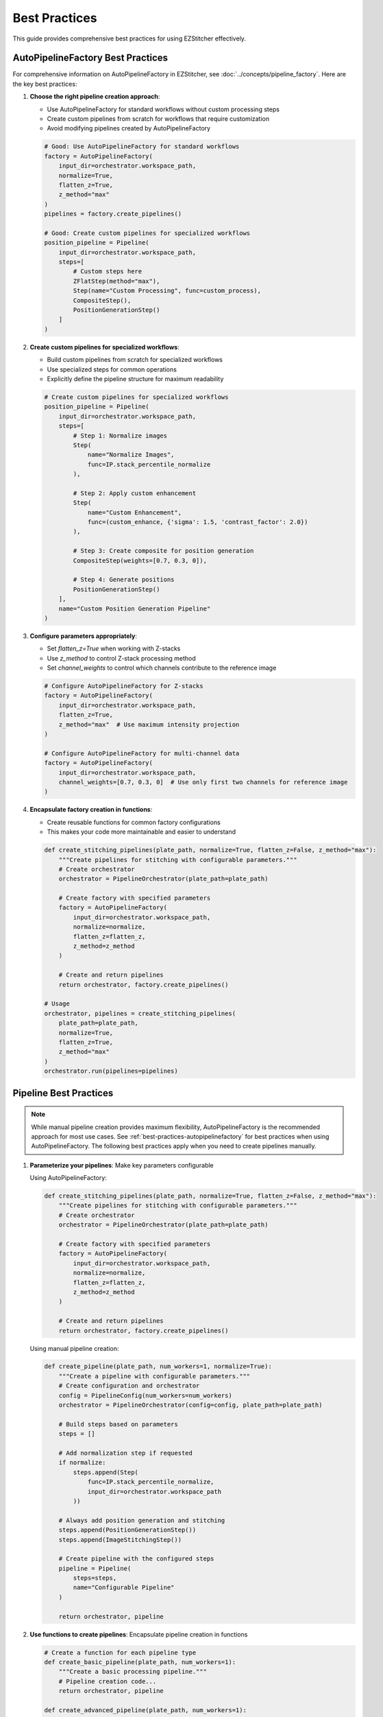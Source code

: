 .. _best-practices:

==============
Best Practices
==============

This guide provides comprehensive best practices for using EZStitcher effectively.

.. _best-practices-autopipelinefactory:

AutoPipelineFactory Best Practices
--------------------------------

For comprehensive information on AutoPipelineFactory in EZStitcher, see :doc:`../concepts/pipeline_factory`. Here are the key best practices:

1. **Choose the right pipeline creation approach**:

   - Use AutoPipelineFactory for standard workflows without custom processing steps
   - Create custom pipelines from scratch for workflows that require customization
   - Avoid modifying pipelines created by AutoPipelineFactory

   .. code-block:: python

       # Good: Use AutoPipelineFactory for standard workflows
       factory = AutoPipelineFactory(
           input_dir=orchestrator.workspace_path,
           normalize=True,
           flatten_z=True,
           z_method="max"
       )
       pipelines = factory.create_pipelines()

       # Good: Create custom pipelines for specialized workflows
       position_pipeline = Pipeline(
           input_dir=orchestrator.workspace_path,
           steps=[
               # Custom steps here
               ZFlatStep(method="max"),
               Step(name="Custom Processing", func=custom_process),
               CompositeStep(),
               PositionGenerationStep()
           ]
       )

2. **Create custom pipelines for specialized workflows**:

   - Build custom pipelines from scratch for specialized workflows
   - Use specialized steps for common operations
   - Explicitly define the pipeline structure for maximum readability

   .. code-block:: python

       # Create custom pipelines for specialized workflows
       position_pipeline = Pipeline(
           input_dir=orchestrator.workspace_path,
           steps=[
               # Step 1: Normalize images
               Step(
                   name="Normalize Images",
                   func=IP.stack_percentile_normalize
               ),

               # Step 2: Apply custom enhancement
               Step(
                   name="Custom Enhancement",
                   func=(custom_enhance, {'sigma': 1.5, 'contrast_factor': 2.0})
               ),

               # Step 3: Create composite for position generation
               CompositeStep(weights=[0.7, 0.3, 0]),

               # Step 4: Generate positions
               PositionGenerationStep()
           ],
           name="Custom Position Generation Pipeline"
       )

3. **Configure parameters appropriately**:

   - Set `flatten_z=True` when working with Z-stacks
   - Use `z_method` to control Z-stack processing method
   - Set `channel_weights` to control which channels contribute to the reference image

   .. code-block:: python

       # Configure AutoPipelineFactory for Z-stacks
       factory = AutoPipelineFactory(
           input_dir=orchestrator.workspace_path,
           flatten_z=True,
           z_method="max"  # Use maximum intensity projection
       )

       # Configure AutoPipelineFactory for multi-channel data
       factory = AutoPipelineFactory(
           input_dir=orchestrator.workspace_path,
           channel_weights=[0.7, 0.3, 0]  # Use only first two channels for reference image
       )

4. **Encapsulate factory creation in functions**:

   - Create reusable functions for common factory configurations
   - This makes your code more maintainable and easier to understand

   .. code-block:: python

       def create_stitching_pipelines(plate_path, normalize=True, flatten_z=False, z_method="max"):
           """Create pipelines for stitching with configurable parameters."""
           # Create orchestrator
           orchestrator = PipelineOrchestrator(plate_path=plate_path)

           # Create factory with specified parameters
           factory = AutoPipelineFactory(
               input_dir=orchestrator.workspace_path,
               normalize=normalize,
               flatten_z=flatten_z,
               z_method=z_method
           )

           # Create and return pipelines
           return orchestrator, factory.create_pipelines()

       # Usage
       orchestrator, pipelines = create_stitching_pipelines(
           plate_path=plate_path,
           normalize=True,
           flatten_z=True,
           z_method="max"
       )
       orchestrator.run(pipelines=pipelines)

.. _best-practices-pipeline:

Pipeline Best Practices
--------------------

.. note::
   While manual pipeline creation provides maximum flexibility, AutoPipelineFactory is the recommended approach
   for most use cases. See :ref:`best-practices-autopipelinefactory` for best practices when using AutoPipelineFactory.
   The following best practices apply when you need to create pipelines manually.

1. **Parameterize your pipelines**: Make key parameters configurable

   Using AutoPipelineFactory:

   .. code-block:: python

       def create_stitching_pipelines(plate_path, normalize=True, flatten_z=False, z_method="max"):
           """Create pipelines for stitching with configurable parameters."""
           # Create orchestrator
           orchestrator = PipelineOrchestrator(plate_path=plate_path)

           # Create factory with specified parameters
           factory = AutoPipelineFactory(
               input_dir=orchestrator.workspace_path,
               normalize=normalize,
               flatten_z=flatten_z,
               z_method=z_method
           )

           # Create and return pipelines
           return orchestrator, factory.create_pipelines()

   Using manual pipeline creation:

   .. code-block:: python

       def create_pipeline(plate_path, num_workers=1, normalize=True):
           """Create a pipeline with configurable parameters."""
           # Create configuration and orchestrator
           config = PipelineConfig(num_workers=num_workers)
           orchestrator = PipelineOrchestrator(config=config, plate_path=plate_path)

           # Build steps based on parameters
           steps = []

           # Add normalization step if requested
           if normalize:
               steps.append(Step(
                   func=IP.stack_percentile_normalize,
                   input_dir=orchestrator.workspace_path
               ))

           # Always add position generation and stitching
           steps.append(PositionGenerationStep())
           steps.append(ImageStitchingStep())

           # Create pipeline with the configured steps
           pipeline = Pipeline(
               steps=steps,
               name="Configurable Pipeline"
           )

           return orchestrator, pipeline

2. **Use functions to create pipelines**: Encapsulate pipeline creation in functions

   .. code-block:: python

       # Create a function for each pipeline type
       def create_basic_pipeline(plate_path, num_workers=1):
           """Create a basic processing pipeline."""
           # Pipeline creation code...
           return orchestrator, pipeline

       def create_advanced_pipeline(plate_path, num_workers=1):
           """Create an advanced processing pipeline."""
           # Pipeline creation code...
           return orchestrator, pipeline

3. **Document your pipelines**: Add comments explaining the purpose of each step

   .. code-block:: python

       pipeline = Pipeline(
           steps=[
               # Normalize images to standardize intensity values
               Step(
                   func=IP.stack_percentile_normalize,
                   input_dir=orchestrator.workspace_path
               ),

               # Generate positions for stitching
               PositionGenerationStep(),

               # Stitch images using the generated positions
               ImageStitchingStep()
           ],
           name="Well-Documented Pipeline"
       )

4. **Leverage dynamic directory resolution**: Set directories at the pipeline level and only override when necessary

   .. code-block:: python

       # Set input and output at the pipeline level
       pipeline = Pipeline(
           input_dir=orchestrator.workspace_path,
           output_dir=orchestrator.plate_path.parent / f"{orchestrator.plate_path.name}_stitched",
           steps=[
               # First step uses pipeline's input_dir automatically
               Step(func=IP.stack_percentile_normalize),

               # Subsequent steps use previous step's output automatically
               PositionGenerationStep(),
               ImageStitchingStep()
           ],
           name="Directory Resolution Pipeline"
       )

5. **Use coherent data flow**: Let each step's output feed into the next step's input

   .. code-block:: python

       pipeline = Pipeline(
           input_dir=orchestrator.workspace_path,
           steps=[
               # Process images
               Step(
                   func=IP.stack_percentile_normalize,
                   # No output_dir specified - uses input_dir by default
               ),

               # Generate positions using processed images
               PositionGenerationStep(),

               # Stitch using processed images
               ImageStitchingStep()
           ],
           name="Coherent Flow Pipeline"
       )

6. **Organize by experiment type**: Create separate scripts for different experiment types

   .. code-block:: python

       # brightfield_pipeline.py
       def create_brightfield_pipeline(plate_path):
           """Create a pipeline optimized for brightfield images."""
           # Brightfield-specific pipeline code...
           return pipeline

       # fluorescence_pipeline.py
       def create_fluorescence_pipeline(plate_path):
           """Create a pipeline optimized for fluorescence images."""
           # Fluorescence-specific pipeline code...
           return pipeline

7. **Version control your scripts**: Keep track of changes to your pipeline configurations

   - Store pipeline scripts in a version control system like Git
   - Use descriptive commit messages when making changes
   - Consider using semantic versioning for pipeline releases

.. _best-practices-directory:

Directory Management Best Practices
--------------------------------

For comprehensive information on directory structure and management in EZStitcher, see :doc:`../concepts/directory_structure`. Here are the key best practices:

1. **Always specify input_dir for the first step**:

   - Use ``orchestrator.workspace_path`` to ensure processing happens on workspace copies
   - This protects original data from modification

   .. code-block:: python

       pipeline = Pipeline(
           steps=[
               Step(
                   func=IP.stack_percentile_normalize,
                   input_dir=orchestrator.workspace_path  # Specify input_dir for first step
               ),
               # Subsequent steps...
           ]
       )

2. **Specify output_dir only when you need a specific directory structure**:

   - For example, when you need to save results in a specific location
   - When you need to reference the output directory from outside the pipeline

   .. code-block:: python

       # Specify output_dir when you need a specific location
       processed_dir = plate_path.parent / f"{plate_path.name}_processed"
       pipeline = Pipeline(
           steps=[
               Step(
                   func=IP.stack_percentile_normalize,
                   input_dir=orchestrator.workspace_path,
                   output_dir=processed_dir  # Specify output_dir for reference later
               ),
               # Subsequent steps...
           ]
       )

3. **Don't specify input_dir for subsequent steps**:

   - Each step's output directory automatically becomes the next step's input directory
   - This reduces code verbosity and potential for errors

   For more details on directory resolution logic, see :ref:`directory-resolution`.

4. **Use consistent directory naming**:

   - Follow the default naming conventions when possible
   - Or configure custom suffixes through PipelineConfig for consistent naming
   - This makes it easier to understand the directory structure

   For more information on custom directory structures, see :ref:`directory-custom-structures`.

5. **Consider performance**:

   - In-place processing (using the same directory for input and output) is more efficient
   - This is the default behavior for steps after the first step
   - Only use separate input and output directories when necessary

.. _best-practices-specialized-steps:

Specialized Steps Best Practices
----------------------------

.. note::
   AutoPipelineFactory uses specialized steps internally to create pre-configured pipelines.
   This is the recommended approach for most use cases. See :ref:`best-practices-autopipelinefactory`
   for best practices when using AutoPipelineFactory. The following best practices apply when
   you need to use specialized steps directly.

For comprehensive information on specialized steps in EZStitcher, see :doc:`../concepts/specialized_steps`. Here are the key best practices:

1. **Directory Resolution**:

   - Let EZStitcher automatically resolve directories when possible
   - Only specify directories when you need a specific directory structure
   - The ``ImageStitchingStep`` follows the standard directory resolution logic, using the previous step's output directory as its input
   - You can explicitly set ``input_dir=orchestrator.workspace_path`` to use original images for stitching instead of processed images

   For more details on specialized step directory resolution, see :ref:`specialized-steps-directory-resolution`.

2. **Step Order**:

   - Place ``PositionGenerationStep`` after image processing steps
   - Place ``ImageStitchingStep`` after ``PositionGenerationStep``
   - This ensures that position generation works with processed images

   For more information on typical stitching workflows, see :ref:`typical-stitching-workflows`.

3. **Pipeline Integration**:

   - Use specialized steps within a pipeline for automatic directory resolution
   - The steps will automatically access the orchestrator through the context

4. **Multi-Channel Processing**:

   - When working with multiple channels, create a composite image before position generation
   - This ensures that position files are generated based on all available information

   Using AutoPipelineFactory:

   .. code-block:: python

       # AutoPipelineFactory automatically creates a composite image for position generation
       factory = AutoPipelineFactory(
           input_dir=orchestrator.workspace_path,
           channel_weights=[0.7, 0.3, 0]  # 70% channel 1, 30% channel 2, 0% channel 3
       )
       pipelines = factory.create_pipelines()

   Using manual pipeline creation:

   .. code-block:: python

       pipeline = Pipeline(
           steps=[
               # Process channels
               Step(
                   func=IP.stack_percentile_normalize,
                   variable_components=['channel'],
                   input_dir=orchestrator.workspace_path
               ),

               # Create composite image for position generation
               Step(
                   func=IP.create_composite,
                   variable_components=['channel']
               ),

               # Generate positions using the composite image
               PositionGenerationStep(),

               # Stitch images
               ImageStitchingStep()
           ]
       )

.. _best-practices-function-handling:

Function Handling Best Practices
-----------------------------

For comprehensive information on function handling patterns in EZStitcher, see :doc:`../concepts/function_handling`. Here are the key best practices:

1. **Use the tuple pattern for function arguments**:

   - Always use ``(func, kwargs)`` to pass arguments to functions
   - This is clearer and more maintainable than other approaches

   .. code-block:: python

       # Good: Use tuple pattern for arguments
       step = Step(
           func=(IP.stack_percentile_normalize, {
               'low_percentile': 1.0,
               'high_percentile': 99.0
           })
       )

       # Avoid: Using separate arguments parameter
       # This approach is not supported and will cause errors
       step = Step(
           func=IP.stack_percentile_normalize,
           args={'low_percentile': 1.0, 'high_percentile': 99.0}  # Don't do this
       )

   For more details on function argument patterns, see :ref:`function-arguments`.

2. **Keep function lists focused**:

   - When using lists of functions, each function should have a clear purpose
   - Avoid overly long lists that are difficult to understand

   .. code-block:: python

       # Good: Focused list with clear purpose for each function
       step = Step(
           func=[
               (stack(IP.tophat), {'size': 15}),          # Remove background
               (stack(IP.sharpen), {'sigma': 1.0}),       # Enhance features
               IP.stack_percentile_normalize              # Normalize intensities
           ]
       )

   For more information on function lists, see :ref:`function-lists`.

3. **Use descriptive variable names in processing functions**:

   - When defining custom processing functions, use descriptive parameter names
   - This makes the code more readable and maintainable

   .. code-block:: python

       # Good: Descriptive parameter names
       def enhance_nuclei(images, blur_sigma=1.0, tophat_size=15):
           """Enhance nuclei in DAPI images."""
           processed = []
           for img in images:
               # Apply gaussian blur to reduce noise
               blurred = gaussian(img, sigma=blur_sigma)
               # Apply tophat to remove background
               bg_removed = tophat(blurred, size=tophat_size)
               processed.append(bg_removed)
           return processed

4. **Document complex processing chains**:

   - Add comments explaining what each function in a chain does
   - This is especially important for complex processing

   .. code-block:: python

       step = Step(
           func=[
               (stack(IP.tophat), {'size': 15}),          # Remove background
               (stack(IP.sharpen), {'sigma': 1.0}),       # Enhance features
               (IP.stack_percentile_normalize, {          # Normalize intensities
                   'low_percentile': 1.0,
                   'high_percentile': 99.0
               })
           ]
       )

   For more information on advanced function patterns, see :ref:`function-dictionaries` and :ref:`function-advanced-patterns`.

.. _best-practices-performance:

Performance Best Practices
-----------------------

1. **Use multithreading for multiple wells**:

   - Set ``num_workers`` in PipelineConfig to process multiple wells in parallel
   - This can significantly improve performance

   Using AutoPipelineFactory:

   .. code-block:: python

       # Create configuration with multithreaded processing
       config = PipelineConfig(
           num_workers=4  # Use 4 worker threads
       )

       # Create orchestrator with multithreading
       orchestrator = PipelineOrchestrator(
           config=config,
           plate_path=plate_path
       )

       # Create pipelines with AutoPipelineFactory
       factory = AutoPipelineFactory(
           input_dir=orchestrator.workspace_path,
           normalize=True
       )
       pipelines = factory.create_pipelines()

       # Run the pipelines with multithreading
       orchestrator.run(pipelines=pipelines)

   Using manual pipeline creation:

   .. code-block:: python

       # Create configuration with multithreaded processing
       config = PipelineConfig(
           num_workers=4  # Use 4 worker threads
       )

       # Create orchestrator with multithreading
       orchestrator = PipelineOrchestrator(
           config=config,
           plate_path=plate_path
       )

2. **Minimize disk I/O**:

   - Avoid unnecessary saving and loading of intermediate results
   - Use in-place processing when possible

   .. code-block:: python

       # Good: In-place processing (no output_dir specified)
       step = Step(
           func=IP.stack_percentile_normalize,
           input_dir=orchestrator.workspace_path
           # No output_dir - uses input_dir by default
       )

       # Avoid: Unnecessary separate output directory
       step = Step(
           func=IP.stack_percentile_normalize,
           input_dir=orchestrator.workspace_path,
           output_dir=orchestrator.workspace_path  # Unnecessary - same as input_dir
       )

3. **Balance memory usage and performance**:

   - Processing large images can consume significant memory
   - Consider using smaller tiles or processing in batches for very large datasets

   .. code-block:: python

       # Process wells in batches to manage memory usage
       all_wells = ["A01", "A02", "A03", "B01", "B02", "B03"]
       batch_size = 2

       for i in range(0, len(all_wells), batch_size):
           batch_wells = all_wells[i:i+batch_size]
           orchestrator.run(
               pipelines=[pipeline],
               well_filter=batch_wells
           )

4. **Profile your pipelines**:

   - Use Python profiling tools to identify bottlenecks
   - Focus optimization efforts on the slowest parts of your pipeline

   .. code-block:: python

       import cProfile
       import pstats

       # Profile pipeline execution
       profiler = cProfile.Profile()
       profiler.enable()

       # Run your pipeline
       orchestrator.run(pipelines=[pipeline])

       profiler.disable()
       stats = pstats.Stats(profiler).sort_stats('cumtime')
       stats.print_stats(20)  # Print top 20 time-consuming functions
